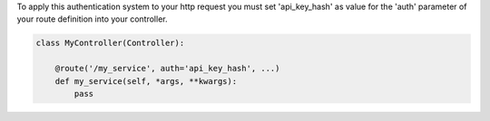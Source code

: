 To apply this authentication system to your http request you must set 'api_key_hash'
as value for the 'auth' parameter of your route definition into your controller.

.. code-block:: python

    class MyController(Controller):

        @route('/my_service', auth='api_key_hash', ...)
        def my_service(self, *args, **kwargs):
            pass
